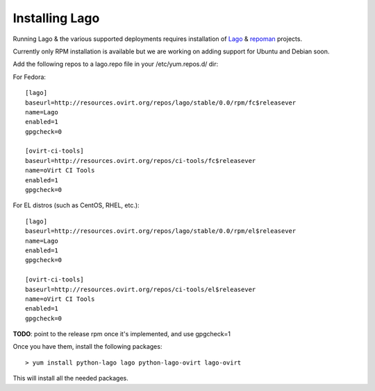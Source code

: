 Installing Lago
---------------

Running Lago & the various supported deployments requires installation of Lago_ & repoman_ projects.

Currently only RPM installation is available but we are working on adding support for Ubuntu and Debian soon.

Add the following repos to a lago.repo file in your /etc/yum.repos.d/ dir:

For Fedora::

  [lago]
  baseurl=http://resources.ovirt.org/repos/lago/stable/0.0/rpm/fc$releasever
  name=Lago
  enabled=1
  gpgcheck=0

  [ovirt-ci-tools]
  baseurl=http://resources.ovirt.org/repos/ci-tools/fc$releasever
  name=oVirt CI Tools
  enabled=1
  gpgcheck=0

For EL distros (such as CentOS, RHEL, etc.)::

  [lago]
  baseurl=http://resources.ovirt.org/repos/lago/stable/0.0/rpm/el$releasever
  name=Lago
  enabled=1
  gpgcheck=0

  [ovirt-ci-tools]
  baseurl=http://resources.ovirt.org/repos/ci-tools/el$releasever
  name=oVirt CI Tools
  enabled=1
  gpgcheck=0

**TODO**: point to the release rpm once it's implemented, and use gpgcheck=1

Once you have them, install the following packages::

   > yum install python-lago lago python-lago-ovirt lago-ovirt

This will install all the needed packages.

.. _Lago: http://lago.readthedocs.io
.. _repoman:  http://repoman.readthedocs.io
